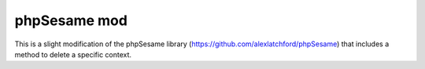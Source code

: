 =========
phpSesame mod
=========

This is a slight modification of the phpSesame library (https://github.com/alexlatchford/phpSesame) that includes a method to delete a specific context.


